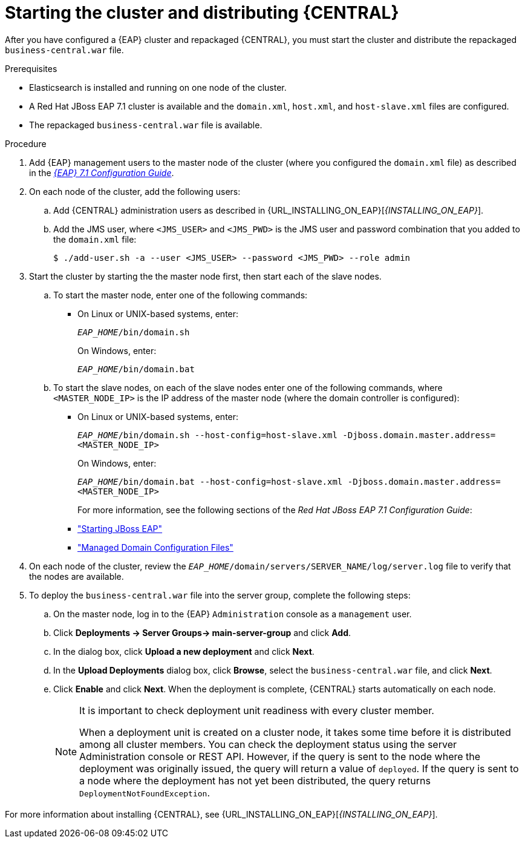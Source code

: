 [id='clustering-bc-install-proc_{context}']
= Starting the cluster and distributing {CENTRAL}

After you have configured a {EAP} cluster and repackaged {CENTRAL}, you must start the cluster and distribute the repackaged `business-central.war` file.

.Prerequisites
* Elasticsearch is installed and running on one node of the cluster.
* A Red Hat JBoss EAP 7.1 cluster is available and the `domain.xml`, `host.xml`, and `host-slave.xml` files are configured.
* The repackaged `business-central.war` file is available.

.Procedure
. Add {EAP} management users to the master node of the cluster (where you configured the `domain.xml` file) as described in the https://access.redhat.com/documentation/en-us/red_hat_jboss_enterprise_application_platform/7.1/html-single/configuration_guide/[_{EAP} 7.1 Configuration Guide_].
. On each node of the cluster, add the following users:
.. Add {CENTRAL} administration users as described in {URL_INSTALLING_ON_EAP}[_{INSTALLING_ON_EAP}_].
.. Add the JMS user, where `<JMS_USER>` and `<JMS_PWD>` is the JMS user and password combination that you added to the `domain.xml` file:
+
[source]
----
$ ./add-user.sh -a --user <JMS_USER> --password <JMS_PWD> --role admin
----
. Start the cluster by starting the the master node first, then start each of the slave nodes. 
..  To start the master node, enter one of the following commands:
+
* On Linux or UNIX-based systems, enter:
+
`_EAP_HOME_/bin/domain.sh`
+
On Windows, enter:
+
`_EAP_HOME_/bin/domain.bat`
.. To start the slave nodes, on each of the slave nodes enter one of the following commands, where `<MASTER_NODE_IP>` is the IP address of the master node (where the domain controller is configured):
+
* On Linux or UNIX-based systems, enter:
+
`_EAP_HOME_/bin/domain.sh --host-config=host-slave.xml -Djboss.domain.master.address=<MASTER_NODE_IP>`
+
On Windows, enter:
+
`_EAP_HOME_/bin/domain.bat --host-config=host-slave.xml -Djboss.domain.master.address=<MASTER_NODE_IP>`
+
For more information, see the following sections of the _Red Hat JBoss EAP 7.1 Configuration Guide_:
* https://access.redhat.com/documentation/en-us/red_hat_jboss_enterprise_application_platform/7.0/html/configuration_guide/starting_and_stopping_jboss_eap#starting_jboss_eap["Starting JBoss EAP"]
* https://access.redhat.com/documentation/en-us/red_hat_jboss_enterprise_application_platform/7.0/html/configuration_guide/jboss_eap_management#managed_domain_configuration_files["Managed Domain Configuration Files"]
. On each node of the cluster, review the `_EAP_HOME_/domain/servers/SERVER_NAME/log/server.log` file to verify that the nodes are available.
. To deploy the `business-central.war` file into the server group, complete the following steps:
.. On the master node, log in to the {EAP} `Administration` console as a `management` user.
.. Click *Deployments -> Server Groups-> main-server-group* and click *Add*.
.. In the dialog box, click *Upload a new deployment* and click *Next*.
.. In the *Upload Deployments* dialog box, click *Browse*, select the `business-central.war` file, and click *Next*.
.. Click *Enable* and click *Next*. When the deployment is complete, {CENTRAL} starts automatically on each node.
+
[NOTE]
====
It is important to check deployment unit readiness with every cluster member.

When a deployment unit is created on a cluster node, it takes some time before it is distributed among all cluster members. You can check the deployment status using the server Administration console or REST API. However, if the query is sent to the node where the deployment was originally issued, the query will return a value of `deployed`. If the query is sent to a node where the deployment has not yet been distributed, the query returns `DeploymentNotFoundException`.
====


For more information about installing {CENTRAL}, see  {URL_INSTALLING_ON_EAP}[_{INSTALLING_ON_EAP}_].

